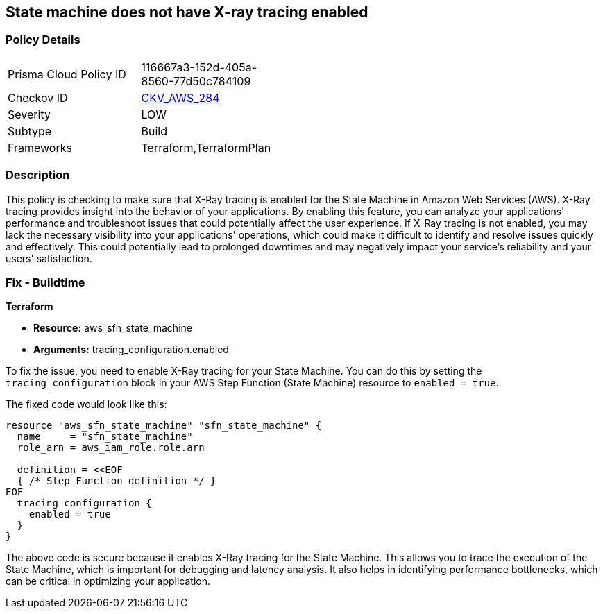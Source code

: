 
== State machine does not have X-ray tracing enabled

=== Policy Details

[width=45%]
[cols="1,1"]
|===
|Prisma Cloud Policy ID
| 116667a3-152d-405a-8560-77d50c784109

|Checkov ID
| https://github.com/bridgecrewio/checkov/blob/main/checkov/terraform/checks/resource/aws/StateMachineXray.py[CKV_AWS_284]

|Severity
|LOW

|Subtype
|Build

|Frameworks
|Terraform,TerraformPlan

|===

=== Description

This policy is checking to make sure that X-Ray tracing is enabled for the State Machine in Amazon Web Services (AWS). X-Ray tracing provides insight into the behavior of your applications. By enabling this feature, you can analyze your applications' performance and troubleshoot issues that could potentially affect the user experience. If X-Ray tracing is not enabled, you may lack the necessary visibility into your applications' operations, which could make it difficult to identify and resolve issues quickly and effectively. This could potentially lead to prolonged downtimes and may negatively impact your service's reliability and your users' satisfaction.

=== Fix - Buildtime

*Terraform*

* *Resource:* aws_sfn_state_machine
* *Arguments:* tracing_configuration.enabled

To fix the issue, you need to enable X-Ray tracing for your State Machine. You can do this by setting the `tracing_configuration` block in your AWS Step Function (State Machine) resource to `enabled = true`.

The fixed code would look like this:

[source,go]
----
resource "aws_sfn_state_machine" "sfn_state_machine" {
  name     = "sfn_state_machine"
  role_arn = aws_iam_role.role.arn

  definition = <<EOF
  { /* Step Function definition */ }
EOF
  tracing_configuration {
    enabled = true
  }
}
----

The above code is secure because it enables X-Ray tracing for the State Machine. This allows you to trace the execution of the State Machine, which is important for debugging and latency analysis. It also helps in identifying performance bottlenecks, which can be critical in optimizing your application.


